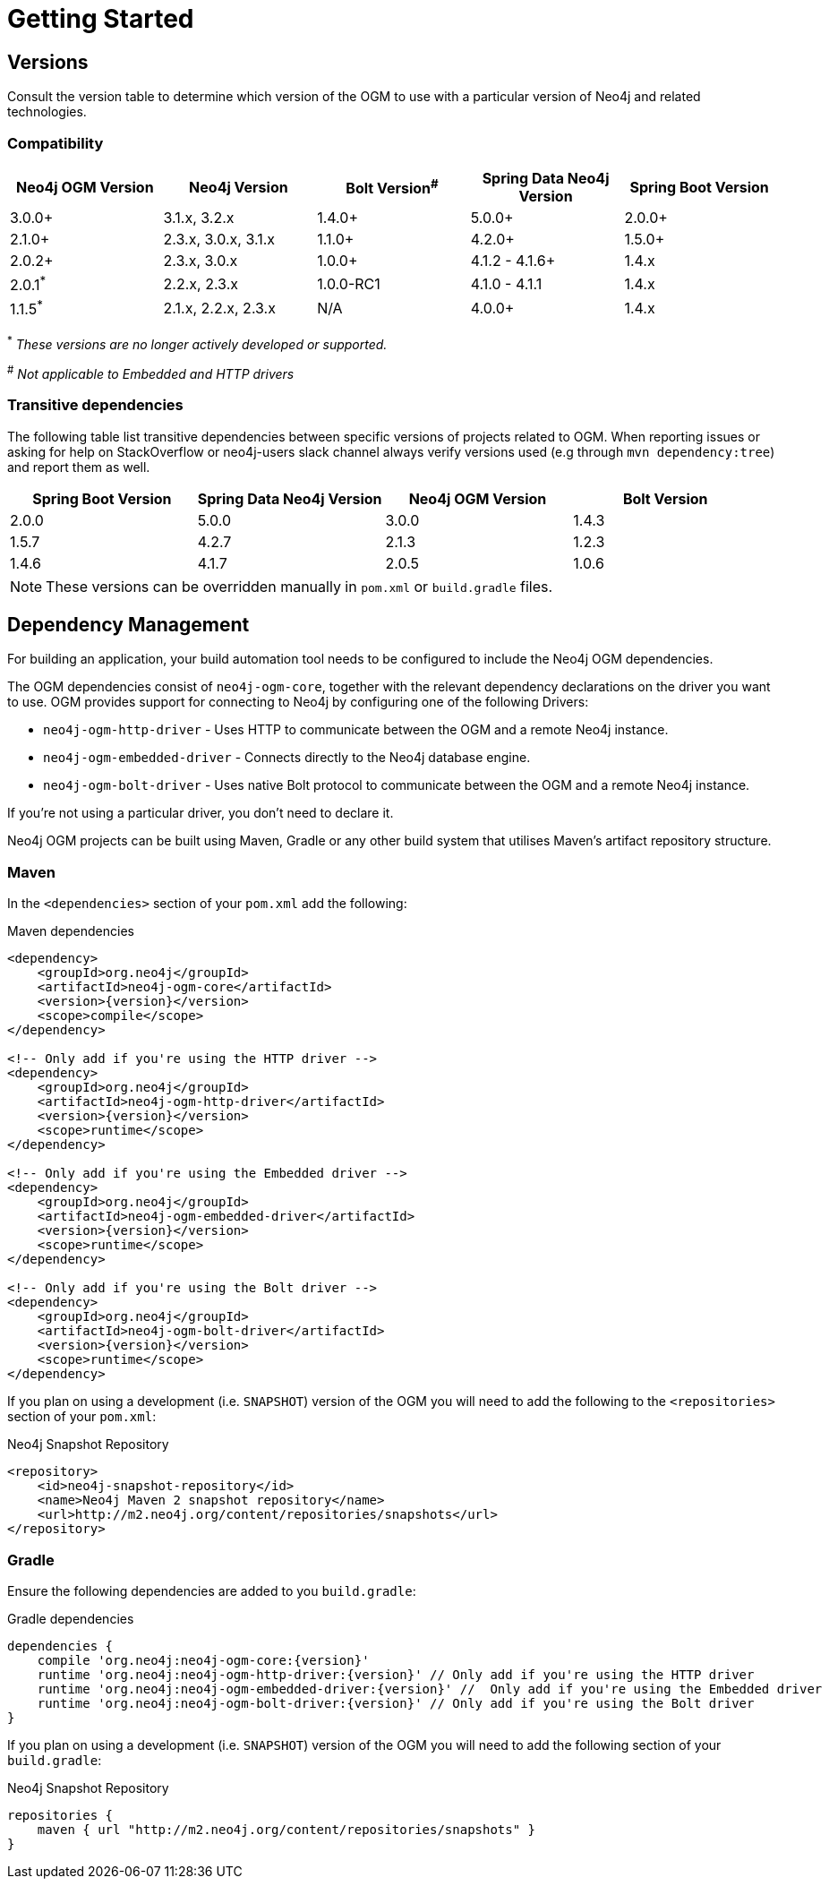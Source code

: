 [[reference:getting-started]]
= Getting Started

[[reference:getting-started:versions]]
== Versions

Consult the version table to determine which version of the OGM to use with a particular version of Neo4j and related technologies.

=== Compatibility

[frame="topbot",options="header"]
|======================
|Neo4j OGM Version   |Neo4j Version       | Bolt Version^#^ | Spring Data Neo4j Version | Spring Boot Version
|3.0.0+              |3.1.x, 3.2.x        | 1.4.0+          | 5.0.0+                    | 2.0.0+
|2.1.0+              |2.3.x, 3.0.x, 3.1.x | 1.1.0+          | 4.2.0+                    | 1.5.0+
|2.0.2+              |2.3.x, 3.0.x        | 1.0.0+          | 4.1.2 - 4.1.6+            | 1.4.x
|2.0.1^*^            |2.2.x, 2.3.x        | 1.0.0-RC1       | 4.1.0 - 4.1.1             | 1.4.x
|1.1.5^*^            |2.1.x, 2.2.x, 2.3.x | N/A             | 4.0.0+                    | 1.4.x
|======================

^*^ __These versions are no longer actively developed or supported.__ +

^#^ __Not applicable to Embedded and HTTP drivers__

=== Transitive dependencies

The following table list transitive dependencies between specific versions of projects related to OGM.
When reporting issues or asking for help on StackOverflow or neo4j-users slack channel always
verify versions used (e.g through `mvn dependency:tree`) and report them as well.

[frame="topbot",options="header"]
|======================
|Spring Boot Version | Spring Data Neo4j Version | Neo4j OGM Version | Bolt Version
|2.0.0               | 5.0.0                     | 3.0.0             | 1.4.3
|1.5.7               | 4.2.7                     | 2.1.3             | 1.2.3
|1.4.6               | 4.1.7                     | 2.0.5             | 1.0.6
|======================

[NOTE]
These versions can be overridden manually in `pom.xml` or `build.gradle` files.


[[reference:getting-started:dependency-management]]
== Dependency Management

For building an application, your build automation tool needs to be configured to include the Neo4j OGM dependencies.


The OGM dependencies consist of `neo4j-ogm-core`, together with the relevant dependency declarations on the driver you want to use.
OGM provides support for connecting to Neo4j by configuring one of the following Drivers:

- `neo4j-ogm-http-driver` - Uses HTTP to communicate between the OGM and a remote Neo4j instance.
- `neo4j-ogm-embedded-driver` - Connects directly to the Neo4j database engine.
- `neo4j-ogm-bolt-driver` - Uses native Bolt protocol to communicate between the OGM and a remote Neo4j instance.

If you're not using a particular driver, you don't need to declare it.

Neo4j OGM projects can be built using Maven, Gradle or any other build system that utilises Maven's artifact repository structure.

[[reference:getting-started:dependency-management:maven]]
=== Maven

In the `<dependencies>` section of your `pom.xml` add the following:

.Maven dependencies
[source, xml, subs="attributes, specialcharacters"]
----
<dependency>
    <groupId>org.neo4j</groupId>
    <artifactId>neo4j-ogm-core</artifactId>
    <version>{version}</version>
    <scope>compile</scope>
</dependency>

<!-- Only add if you're using the HTTP driver -->
<dependency>
    <groupId>org.neo4j</groupId>
    <artifactId>neo4j-ogm-http-driver</artifactId>
    <version>{version}</version>
    <scope>runtime</scope>
</dependency>

<!-- Only add if you're using the Embedded driver -->
<dependency>
    <groupId>org.neo4j</groupId>
    <artifactId>neo4j-ogm-embedded-driver</artifactId>
    <version>{version}</version>
    <scope>runtime</scope>
</dependency>

<!-- Only add if you're using the Bolt driver -->
<dependency>
    <groupId>org.neo4j</groupId>
    <artifactId>neo4j-ogm-bolt-driver</artifactId>
    <version>{version}</version>
    <scope>runtime</scope>
</dependency>
----

If you plan on using a development (i.e. `SNAPSHOT`) version of the OGM you will need to add the following to the
`<repositories>` section of your `pom.xml`:

.Neo4j Snapshot Repository
[source, xml, subs="attributes, specialcharacters"]
----
<repository>
    <id>neo4j-snapshot-repository</id>
    <name>Neo4j Maven 2 snapshot repository</name>
    <url>http://m2.neo4j.org/content/repositories/snapshots</url>
</repository>
----

[[reference:getting-started:dependency-management:gradle]]
=== Gradle

Ensure the following dependencies are added to you `build.gradle`:

.Gradle dependencies
[source, groovy, subs="attributes"]
----
dependencies {
    compile 'org.neo4j:neo4j-ogm-core:{version}'
    runtime 'org.neo4j:neo4j-ogm-http-driver:{version}' // Only add if you're using the HTTP driver
    runtime 'org.neo4j:neo4j-ogm-embedded-driver:{version}' //  Only add if you're using the Embedded driver
    runtime 'org.neo4j:neo4j-ogm-bolt-driver:{version}' // Only add if you're using the Bolt driver
}
----

If you plan on using a development (i.e. `SNAPSHOT`) version of the OGM you will need to add the following section of your `build.gradle`:

.Neo4j Snapshot Repository
[source, groovy, subs="attributes"]
----
repositories {
    maven { url "http://m2.neo4j.org/content/repositories/snapshots" }
}
----

